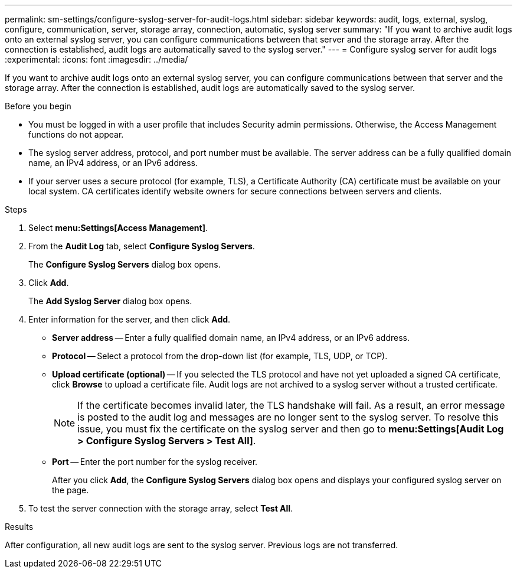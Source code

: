 ---
permalink: sm-settings/configure-syslog-server-for-audit-logs.html
sidebar: sidebar
keywords: audit, logs, external, syslog, configure, communication, server, storage array, connection, automatic, syslog server
summary: "If you want to archive audit logs onto an external syslog server, you can configure communications between that server and the storage array. After the connection is established, audit logs are automatically saved to the syslog server."
---
= Configure syslog server for audit logs
:experimental:
:icons: font
:imagesdir: ../media/

[.lead]
If you want to archive audit logs onto an external syslog server, you can configure communications between that server and the storage array. After the connection is established, audit logs are automatically saved to the syslog server.

.Before you begin

* You must be logged in with a user profile that includes Security admin permissions. Otherwise, the Access Management functions do not appear.
* The syslog server address, protocol, and port number must be available. The server address can be a fully qualified domain name, an IPv4 address, or an IPv6 address.
* If your server uses a secure protocol (for example, TLS), a Certificate Authority (CA) certificate must be available on your local system. CA certificates identify website owners for secure connections between servers and clients.

.Steps

. Select *menu:Settings[Access Management]*.
. From the *Audit Log* tab, select *Configure Syslog Servers*.
+
The *Configure Syslog Servers* dialog box opens.

. Click *Add*.
+
The *Add Syslog Server* dialog box opens.

. Enter information for the server, and then click *Add*.
 ** *Server address* -- Enter a fully qualified domain name, an IPv4 address, or an IPv6 address.
 ** *Protocol* -- Select a protocol from the drop-down list (for example, TLS, UDP, or TCP).
 ** *Upload certificate (optional)* -- If you selected the TLS protocol and have not yet uploaded a signed CA certificate, click *Browse* to upload a certificate file. Audit logs are not archived to a syslog server without a trusted certificate.
+
[NOTE]
====
If the certificate becomes invalid later, the TLS handshake will fail. As a result, an error message is posted to the audit log and messages are no longer sent to the syslog server. To resolve this issue, you must fix the certificate on the syslog server and then go to *menu:Settings[Audit Log > Configure Syslog Servers > Test All]*.
====

 ** *Port* -- Enter the port number for the syslog receiver.
+
After you click *Add*, the *Configure Syslog Servers* dialog box opens and displays your configured syslog server on the page.

. To test the server connection with the storage array, select *Test All*.

.Results

After configuration, all new audit logs are sent to the syslog server. Previous logs are not transferred.

